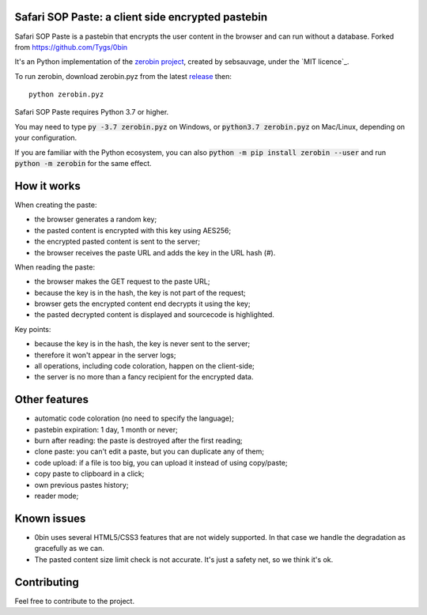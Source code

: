 Safari SOP Paste: a client side encrypted pastebin
===========================================

Safari SOP Paste is a pastebin that encrypts the user content in the browser and can run without a database.
Forked from https://github.com/Tygs/0bin

It's an Python implementation of the `zerobin project`_, created by sebsauvage, under the `MIT licence`_.

To run zerobin, download zerobin.pyz from the latest release_ then:

::

    python zerobin.pyz

Safari SOP Paste requires Python 3.7 or higher.

You may need to type :code:`py -3.7 zerobin.pyz` on Windows, or :code:`python3.7 zerobin.pyz` on Mac/Linux, depending on your configuration.

If you are familiar with the Python ecosystem, you can also :code:`python -m pip install zerobin --user` and run :code:`python -m zerobin` for the same effect.


How it works
=============

When creating the paste:

- the browser generates a random key;
- the pasted content is encrypted with this key using AES256;
- the encrypted pasted content is sent to the server;
- the browser receives the paste URL and adds the key in the URL hash (#).

When reading the paste:

- the browser makes the GET request to the paste URL;
- because the key is in the hash, the key is not part of the request;
- browser gets the encrypted content end decrypts it using the key;
- the pasted decrypted content is displayed and sourcecode is highlighted.

Key points:

- because the key is in the hash, the key is never sent to the server;
- therefore it won't appear in the server logs;
- all operations, including code coloration, happen on the client-side;
- the server is no more than a fancy recipient for the encrypted data.

Other features
======================

- automatic code coloration (no need to specify the language);
- pastebin expiration: 1 day, 1 month or never;
- burn after reading: the paste is destroyed after the first reading;
- clone paste: you can't edit a paste, but you can duplicate any of them;
- code upload: if a file is too big, you can upload it instead of using copy/paste;
- copy paste to clipboard in a click;
- own previous pastes history;
- reader mode;

Known issues
============

- 0bin uses several HTML5/CSS3 features that are not widely supported. In that case we handle the degradation as gracefully as we can.
- The pasted content size limit check is not accurate. It's just a safety net, so we think it's ok.


.. _moderate the pastebin content: http://www.zdnet.com/blog/security/pastebin-to-hunt-for-hacker-pastes-anonymous-cries-censorship/11336
.. _zerobin project: https://github.com/sebsauvage/ZeroBin/
.. _node.js: http://nodejs.org/
.. _is not worth it: http://stackoverflow.com/questions/201705/how-many-random-elements-before-md5-produces-collisions
.. _WTFPL licence: https://en.wikipedia.org/wiki/MIT_License
.. _release: https://github.com/SafariSop/0bin/releases

Contributing
=============

Feel free to contribute to the project.
